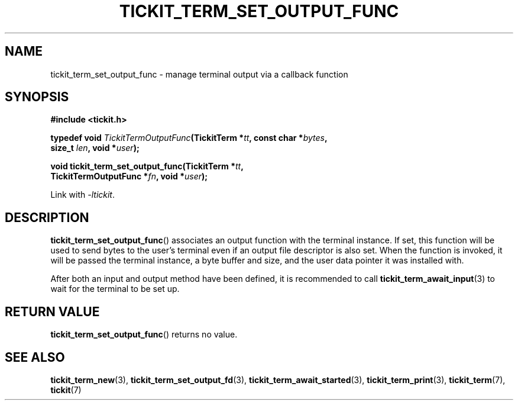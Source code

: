 .TH TICKIT_TERM_SET_OUTPUT_FUNC 3
.SH NAME
tickit_term_set_output_func \- manage terminal output via a callback function
.SH SYNOPSIS
.nf
.B #include <tickit.h>
.sp
.BI "typedef void " TickitTermOutputFunc "(TickitTerm *" tt ", const char *" bytes ,
.BI "    size_t " len ", void *" user );
.sp
.BI "void tickit_term_set_output_func(TickitTerm *" tt ,
.BI "    TickitTermOutputFunc *" fn ", void *" user );
.fi
.sp
Link with \fI\-ltickit\fP.
.SH DESCRIPTION
\fBtickit_term_set_output_func\fP() associates an output function with the terminal instance. If set, this function will be used to send bytes to the user's terminal even if an output file descriptor is also set. When the function is invoked, it will be passed the terminal instance, a byte buffer and size, and the user data pointer it was installed with.
.PP
After both an input and output method have been defined, it is recommended to call \fBtickit_term_await_input\fP(3) to wait for the terminal to be set up.
.SH "RETURN VALUE"
\fBtickit_term_set_output_func\fP() returns no value.
.SH "SEE ALSO"
.BR tickit_term_new (3),
.BR tickit_term_set_output_fd (3),
.BR tickit_term_await_started (3),
.BR tickit_term_print (3),
.BR tickit_term (7),
.BR tickit (7)
